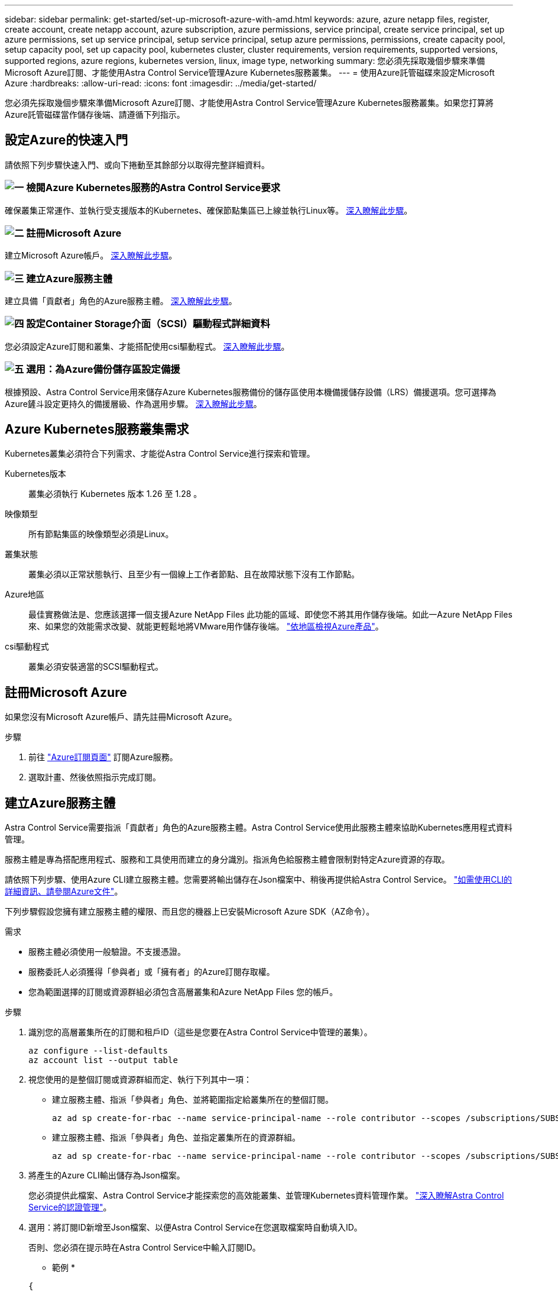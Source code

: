 ---
sidebar: sidebar 
permalink: get-started/set-up-microsoft-azure-with-amd.html 
keywords: azure, azure netapp files, register, create account, create netapp account, azure subscription, azure permissions, service principal, create service principal, set up azure permissions, set up service principal, setup service principal, setup azure permissions, permissions, create capacity pool, setup capacity pool, set up capacity pool, kubernetes cluster, cluster requirements, version requirements, supported versions, supported regions, azure regions, kubernetes version, linux, image type, networking 
summary: 您必須先採取幾個步驟來準備Microsoft Azure訂閱、才能使用Astra Control Service管理Azure Kubernetes服務叢集。 
---
= 使用Azure託管磁碟來設定Microsoft Azure
:hardbreaks:
:allow-uri-read: 
:icons: font
:imagesdir: ../media/get-started/


[role="lead"]
您必須先採取幾個步驟來準備Microsoft Azure訂閱、才能使用Astra Control Service管理Azure Kubernetes服務叢集。如果您打算將Azure託管磁碟當作儲存後端、請遵循下列指示。



== 設定Azure的快速入門

請依照下列步驟快速入門、或向下捲動至其餘部分以取得完整詳細資料。



=== image:https://raw.githubusercontent.com/NetAppDocs/common/main/media/number-1.png["一"] 檢閱Azure Kubernetes服務的Astra Control Service要求

[role="quick-margin-para"]
確保叢集正常運作、並執行受支援版本的Kubernetes、確保節點集區已上線並執行Linux等。 <<Azure Kubernetes服務叢集需求,深入瞭解此步驟>>。



=== image:https://raw.githubusercontent.com/NetAppDocs/common/main/media/number-2.png["二"] 註冊Microsoft Azure

[role="quick-margin-para"]
建立Microsoft Azure帳戶。 <<註冊Microsoft Azure,深入瞭解此步驟>>。



=== image:https://raw.githubusercontent.com/NetAppDocs/common/main/media/number-3.png["三"] 建立Azure服務主體

[role="quick-margin-para"]
建立具備「貢獻者」角色的Azure服務主體。 <<建立Azure服務主體,深入瞭解此步驟>>。



=== image:https://raw.githubusercontent.com/NetAppDocs/common/main/media/number-4.png["四"] 設定Container Storage介面（SCSI）驅動程式詳細資料

[role="quick-margin-para"]
您必須設定Azure訂閱和叢集、才能搭配使用csi驅動程式。 <<設定Container Storage介面（SCSI）驅動程式詳細資料,深入瞭解此步驟>>。



=== image:https://raw.githubusercontent.com/NetAppDocs/common/main/media/number-5.png["五"] 選用：為Azure備份儲存區設定備援

[role="quick-margin-para"]
根據預設、Astra Control Service用來儲存Azure Kubernetes服務備份的儲存區使用本機備援儲存設備（LRS）備援選項。您可選擇為Azure鏟斗設定更持久的備援層級、作為選用步驟。 <<選用：為Azure備份儲存區設定備援,深入瞭解此步驟>>。



== Azure Kubernetes服務叢集需求

Kubernetes叢集必須符合下列需求、才能從Astra Control Service進行探索和管理。

Kubernetes版本:: 叢集必須執行 Kubernetes 版本 1.26 至 1.28 。
映像類型:: 所有節點集區的映像類型必須是Linux。
叢集狀態:: 叢集必須以正常狀態執行、且至少有一個線上工作者節點、且在故障狀態下沒有工作節點。
Azure地區:: 最佳實務做法是、您應該選擇一個支援Azure NetApp Files 此功能的區域、即使您不將其用作儲存後端。如此一Azure NetApp Files 來、如果您的效能需求改變、就能更輕鬆地將VMware用作儲存後端。 https://azure.microsoft.com/en-us/global-infrastructure/services/?products=netapp["依地區檢視Azure產品"^]。


csi驅動程式:: 叢集必須安裝適當的SCSI驅動程式。




== 註冊Microsoft Azure

如果您沒有Microsoft Azure帳戶、請先註冊Microsoft Azure。

.步驟
. 前往 https://azure.microsoft.com/en-us/free/["Azure訂閱頁面"^] 訂閱Azure服務。
. 選取計畫、然後依照指示完成訂閱。




== 建立Azure服務主體

Astra Control Service需要指派「貢獻者」角色的Azure服務主體。Astra Control Service使用此服務主體來協助Kubernetes應用程式資料管理。

服務主體是專為搭配應用程式、服務和工具使用而建立的身分識別。指派角色給服務主體會限制對特定Azure資源的存取。

請依照下列步驟、使用Azure CLI建立服務主體。您需要將輸出儲存在Json檔案中、稍後再提供給Astra Control Service。 https://docs.microsoft.com/en-us/cli/azure/create-an-azure-service-principal-azure-cli["如需使用CLI的詳細資訊、請參閱Azure文件"^]。

下列步驟假設您擁有建立服務主體的權限、而且您的機器上已安裝Microsoft Azure SDK（AZ命令）。

.需求
* 服務主體必須使用一般驗證。不支援憑證。
* 服務委託人必須獲得「參與者」或「擁有者」的Azure訂閱存取權。
* 您為範圍選擇的訂閱或資源群組必須包含高層叢集和Azure NetApp Files 您的帳戶。


.步驟
. 識別您的高層叢集所在的訂閱和租戶ID（這些是您要在Astra Control Service中管理的叢集）。
+
[source, azureCLI]
----
az configure --list-defaults
az account list --output table
----
. 視您使用的是整個訂閱或資源群組而定、執行下列其中一項：
+
** 建立服務主體、指派「參與者」角色、並將範圍指定給叢集所在的整個訂閱。
+
[source, azurecli]
----
az ad sp create-for-rbac --name service-principal-name --role contributor --scopes /subscriptions/SUBSCRIPTION-ID
----
** 建立服務主體、指派「參與者」角色、並指定叢集所在的資源群組。
+
[source, azurecli]
----
az ad sp create-for-rbac --name service-principal-name --role contributor --scopes /subscriptions/SUBSCRIPTION-ID/resourceGroups/RESOURCE-GROUP-ID
----


. 將產生的Azure CLI輸出儲存為Json檔案。
+
您必須提供此檔案、Astra Control Service才能探索您的高效能叢集、並管理Kubernetes資料管理作業。 link:../use/manage-credentials.html["深入瞭解Astra Control Service的認證管理"]。

. 選用：將訂閱ID新增至Json檔案、以便Astra Control Service在您選取檔案時自動填入ID。
+
否則、您必須在提示時在Astra Control Service中輸入訂閱ID。

+
* 範例 *

+
[source, JSON]
----
{
  "appId": "0db3929a-bfb0-4c93-baee-aaf8",
  "displayName": "sp-example-dev-sandbox",
  "name": "http://sp-example-dev-sandbox",
  "password": "mypassword",
  "tenant": "011cdf6c-7512-4805-aaf8-7721afd8ca37",
  "subscriptionId": "99ce999a-8c99-99d9-a9d9-99cce99f99ad"
}
----
. 選用：測試您的服務主體。根據服務主體使用的範圍、從下列命令範例中進行選擇。
+
.訂購範圍
[source, azurecli]
----
az login --service-principal --username APP-ID-SERVICEPRINCIPAL --password PASSWORD --tenant TENANT-ID
az group list --subscription SUBSCRIPTION-ID
az aks list --subscription SUBSCRIPTION-ID
az storage container list --account-name STORAGE-ACCOUNT-NAME
----
+
.資源群組範圍
[source, azurecli]
----
az login --service-principal --username APP-ID-SERVICEPRINCIPAL --password PASSWORD --tenant TENANT-ID
az aks list --subscription SUBSCRIPTION-ID --resource-group RESOURCE-GROUP-ID
----




== 設定Container Storage介面（SCSI）驅動程式詳細資料

若要搭配Astra Control Service使用Azure託管磁碟、您必須安裝必要的SCSI驅動程式。



=== 在Azure訂閱中啟用「csi驅動程式」功能

安裝SCSI驅動程式之前、您必須先在Azure訂閱中啟用「csi驅動程式」功能。

.步驟
. 開啟Azure命令列介面。
. 執行下列命令來登錄驅動程式：
+
[source, console]
----
az feature register --namespace "Microsoft.ContainerService" --name "EnableAzureDiskFileCSIDriver"
----
. 執行下列命令以確保變更已傳播：
+
[source, console]
----
az provider register -n Microsoft.ContainerService
----
+
您應該會看到類似下列的輸出：



[listing]
----
{
"id": "/subscriptions/b200155f-001a-43be-87be-3edde83acef4/providers/Microsoft.Features/providers/Microsoft.ContainerService/features/EnableAzureDiskFileCSIDriver",
"name": "Microsoft.ContainerService/EnableAzureDiskFileCSIDriver",
"properties": {
   "state": "Registering"
},
"type": "Microsoft.Features/providers/features"
}
----


=== 在Azure Kubernetes服務叢集中安裝Azure託管磁碟SCSI驅動程式

您可以安裝Azure csi驅動程式來完成準備工作。

.步驟
. 前往 https://docs.microsoft.com/en-us/azure/aks/csi-storage-drivers["Microsoft csi驅動程式文件"^]。
. 請依照指示安裝所需的SCSI驅動程式。




== 選用：為Azure備份儲存區設定備援

您可以為Azure備份桶設定更持久的備援層級。根據預設、Astra Control Service用來儲存Azure Kubernetes服務備份的儲存區使用本機備援儲存設備（LRS）備援選項。若要為Azure鏟斗使用更持久的備援選項、您需要執行下列動作：

.步驟
. 建立使用所需備援層級的Azure儲存帳戶 https://docs.microsoft.com/en-us/azure/storage/common/storage-account-create?tabs=azure-portal["這些指示"^]。
. 使用在新的儲存帳戶中建立Azure容器 https://docs.microsoft.com/en-us/azure/storage/blobs/storage-quickstart-blobs-portal["這些指示"^]。
. 將容器新增為Astra Control Service的儲存庫。請參閱 link:../use/manage-buckets.html#add-an-additional-bucket["新增額外的儲存庫"]。
. （選用）若要將新建立的儲存庫用作Azure備份的預設儲存庫、請將其設為Azure的預設儲存庫。請參閱 link:../use/manage-buckets.html#change-the-default-bucket["變更預設儲存區"]。

